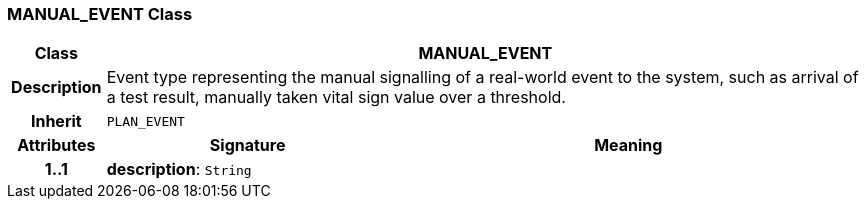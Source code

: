 === MANUAL_EVENT Class

[cols="^1,3,5"]
|===
h|*Class*
2+^h|*MANUAL_EVENT*

h|*Description*
2+a|Event type representing the manual signalling of a real-world event to the system, such as arrival of a test result, manually taken vital sign value over a threshold.

h|*Inherit*
2+|`PLAN_EVENT`

h|*Attributes*
^h|*Signature*
^h|*Meaning*

h|*1..1*
|*description*: `String`
a|
|===
